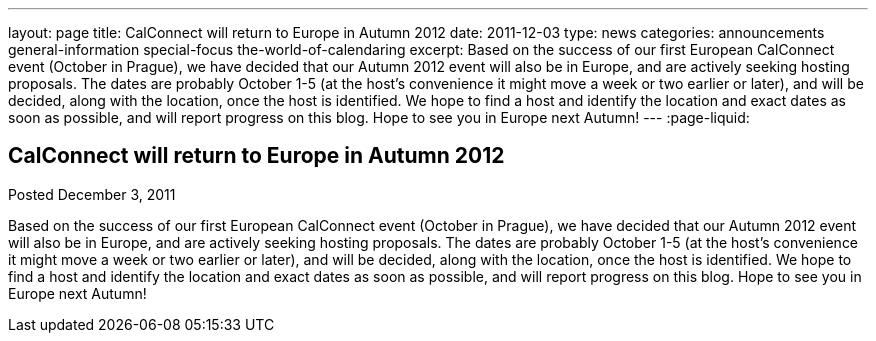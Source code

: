 ---
layout: page
title: CalConnect will return to Europe in Autumn 2012
date: 2011-12-03
type: news
categories: announcements general-information special-focus the-world-of-calendaring
excerpt: Based on the success of our first European CalConnect event (October in Prague), we have decided that our Autumn 2012 event will also be in Europe, and are actively seeking hosting proposals. The dates are probably October 1-5 (at the host's convenience it might move a week or two earlier or later), and will be decided, along with the location, once the host is identified. We hope to find a host and identify the location and exact dates as soon as possible, and will report progress on this blog. Hope to see you in Europe next Autumn!
---
:page-liquid:

== CalConnect will return to Europe in Autumn 2012

Posted December 3, 2011 

Based on the success of our first European CalConnect event (October in Prague), we have decided that our Autumn 2012 event will also be in Europe, and are actively seeking hosting proposals. The dates are probably October 1-5 (at the host's convenience it might move a week or two earlier or later), and will be decided, along with the location, once the host is identified. We hope to find a host and identify the location and exact dates as soon as possible, and will report progress on this blog. Hope to see you in Europe next Autumn!


